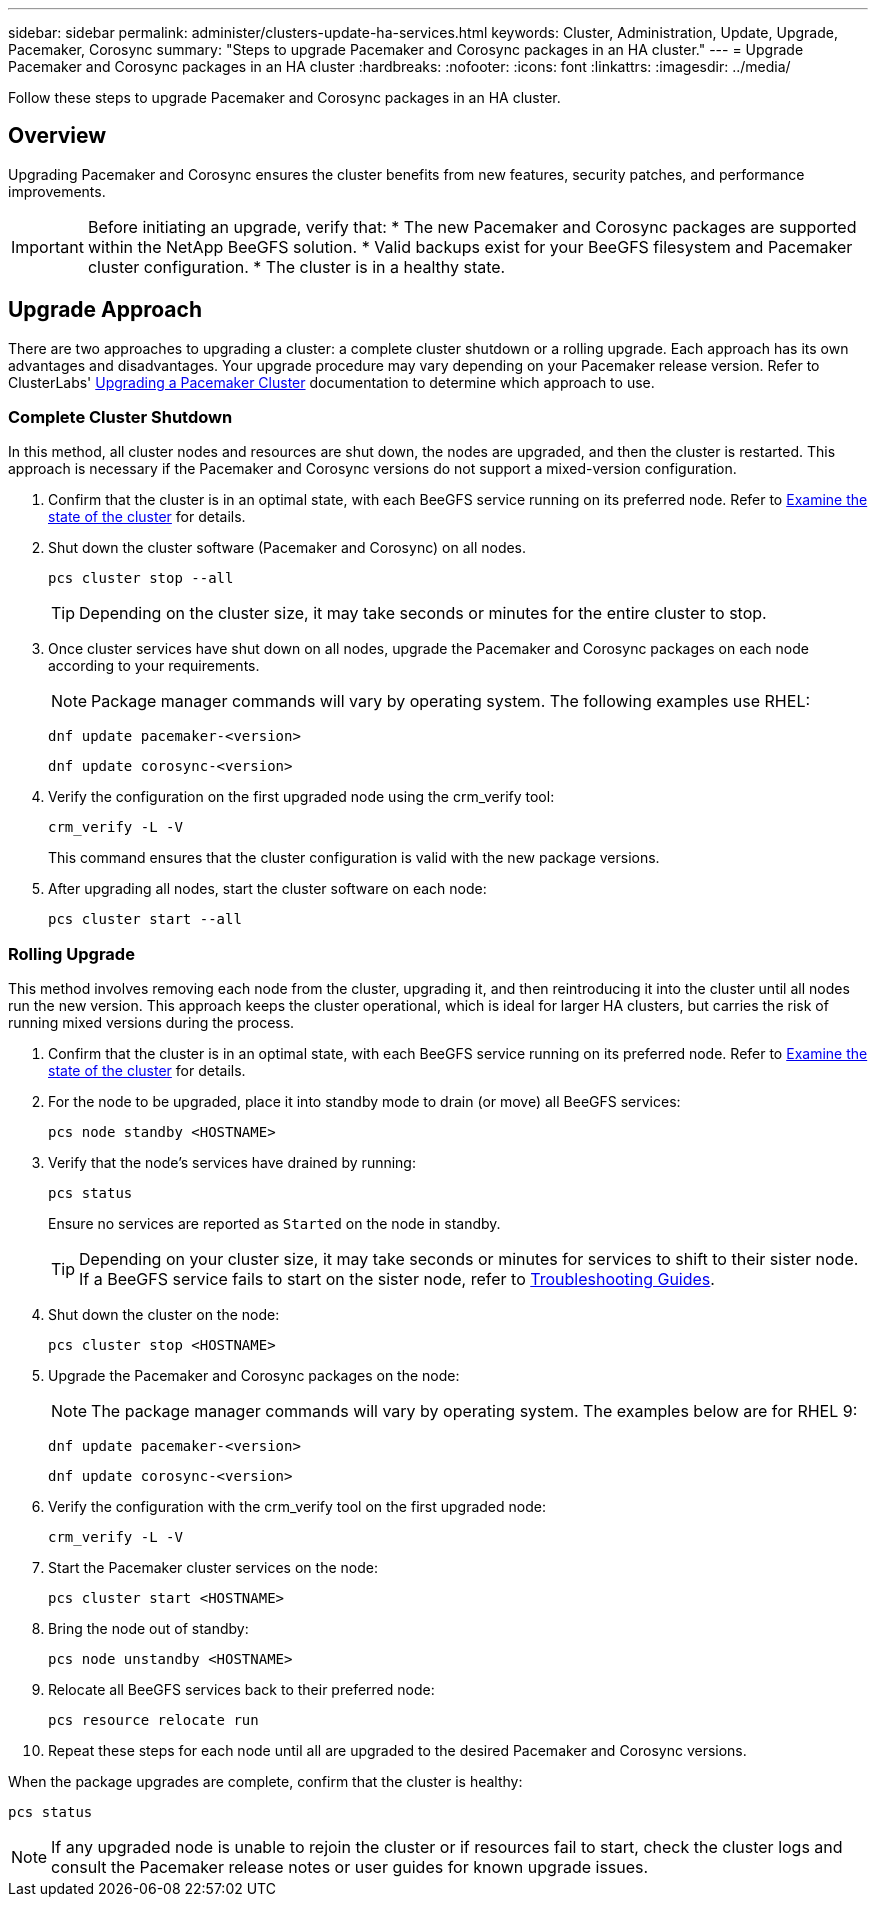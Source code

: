 ---
sidebar: sidebar
permalink: administer/clusters-update-ha-services.html
keywords: Cluster, Administration, Update, Upgrade, Pacemaker, Corosync
summary: "Steps to upgrade Pacemaker and Corosync packages in an HA cluster."
---
= Upgrade Pacemaker and Corosync packages in an HA cluster
:hardbreaks:
:nofooter:
:icons: font
:linkattrs:
:imagesdir: ../media/


[.lead]
Follow these steps to upgrade Pacemaker and Corosync packages in an HA cluster.

== Overview

Upgrading Pacemaker and Corosync ensures the cluster benefits from new features, security patches, and performance improvements.

[IMPORTANT]
====
Before initiating an upgrade, verify that:
* The new Pacemaker and Corosync packages are supported within the NetApp BeeGFS solution.
* Valid backups exist for your BeeGFS filesystem and Pacemaker cluster configuration.
* The cluster is in a healthy state.
====

== Upgrade Approach

There are two approaches to upgrading a cluster: a complete cluster shutdown or a rolling upgrade. Each approach has its own advantages and disadvantages. Your upgrade procedure may vary depending on your Pacemaker release version. Refer to ClusterLabs' link:https://clusterlabs.org/projects/pacemaker/doc/3.0/Pacemaker_Administration/html/upgrading.html[Upgrading a Pacemaker Cluster^] documentation to determine which approach to use.

=== Complete Cluster Shutdown

In this method, all cluster nodes and resources are shut down, the nodes are upgraded, and then the cluster is restarted. This approach is necessary if the Pacemaker and Corosync versions do not support a mixed-version configuration.

. Confirm that the cluster is in an optimal state, with each BeeGFS service running on its preferred node. Refer to link:clusters-examine-state.html[Examine the state of the cluster^] for details.

. Shut down the cluster software (Pacemaker and Corosync) on all nodes.
+
[source,console]
----
pcs cluster stop --all
----
+
TIP: Depending on the cluster size, it may take seconds or minutes for the entire cluster to stop.

. Once cluster services have shut down on all nodes, upgrade the Pacemaker and Corosync packages on each node according to your requirements.
+
NOTE: Package manager commands will vary by operating system. The following examples use RHEL:
+
[source,console]
----
dnf update pacemaker-<version>
----
+
[source,console]
----
dnf update corosync-<version>
----
+
. Verify the configuration on the first upgraded node using the crm_verify tool:
+
[source,console]
----
crm_verify -L -V
----
+
This command ensures that the cluster configuration is valid with the new package versions.

. After upgrading all nodes, start the cluster software on each node:
+
[source,console]
----
pcs cluster start --all
----

=== Rolling Upgrade

This method involves removing each node from the cluster, upgrading it, and then reintroducing it into the cluster until all nodes run the new version. This approach keeps the cluster operational, which is ideal for larger HA clusters, but carries the risk of running mixed versions during the process.

. Confirm that the cluster is in an optimal state, with each BeeGFS service running on its preferred node. Refer to link:clusters-examine-state.html[Examine the state of the cluster^] for details.

. For the node to be upgraded, place it into standby mode to drain (or move) all BeeGFS services:
+
[source,console]
----
pcs node standby <HOSTNAME>
----
+
. Verify that the node's services have drained by running:
+
[source,console]
----
pcs status
----
Ensure no services are reported as `Started` on the node in standby.
+
TIP: Depending on your cluster size, it may take seconds or minutes for services to shift to their sister node. If a BeeGFS service fails to start on the sister node, refer to link:clusters-troubleshoot.html[Troubleshooting Guides^].

. Shut down the cluster on the node:
+
[source,console]
----
pcs cluster stop <HOSTNAME>
----
+
. Upgrade the Pacemaker and Corosync packages on the node:
+
NOTE: The package manager commands will vary by operating system. The examples below are for RHEL 9:
+
[source,console]
----
dnf update pacemaker-<version>
----
+
[source,console]
----
dnf update corosync-<version>
----
+
. Verify the configuration with the crm_verify tool on the first upgraded node:
+
[source,console]
----
crm_verify -L -V
----
+
. Start the Pacemaker cluster services on the node:
+
[source,console]
----
pcs cluster start <HOSTNAME>
----
+
. Bring the node out of standby:
+
[source,console]
----
pcs node unstandby <HOSTNAME>
----
+
. Relocate all BeeGFS services back to their preferred node:
+
[source,console]
----
pcs resource relocate run
----
+
. Repeat these steps for each node until all are upgraded to the desired Pacemaker and Corosync versions.

When the package upgrades are complete, confirm that the cluster is healthy:

[source,console]
----
pcs status
----

NOTE: If any upgraded node is unable to rejoin the cluster or if resources fail to start, check the cluster logs and consult the Pacemaker release notes or user guides for known upgrade issues.